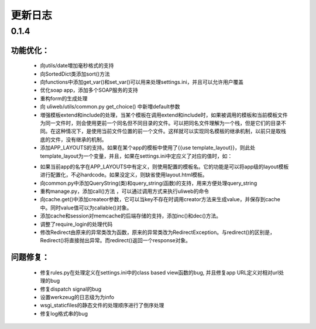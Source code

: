 =================
更新日志
=================

0.1.4
===========

功能优化：
-------------

    * 向utils/date増加毫秒格式的支持
    * 向SortedDict类添加sort()方法
    * 向functions中添加get_var()和set_var()可以用来处理settings.ini，并且可以允许用户覆盖
    * 优化soap app，添加多个SOAP服务的支持
    * 重构form的生成处理
    * 向 uliweb/utils/common.py get_choice() 中新増default参数
    * 増强模板extend和include的处理，当某个模板在调用extend和include时，如果被调用的模板和当前模板文件为同一文件时，则会使用更前一个同名但不同目录的文件。可以把同名文件理解为一个栈，但是它们的目录不同。在这种情况下，是使用当前文件位置的前一个文件。这样就可以实现同名模板的继承机制，以前只是取栈底的文件，没有继承的机制。
    * 添加APP_LAYOUTS的支持。如果在某个app的模板中使用了{{use template_layout}}，则此处template_layout为一个变量，并且，如果在settings.ini中定应义了对应的值时，如：

    .. code-block:: python
       :linenos:
       :emphasize-lines: 3,5

        [APP_LAYOUTS]
        appname = 'layout.html'
    

    * 如果当前app的名字在APP_LAYOUTS中有定义，则使用配置的模板名。它的功能是可以将app级的layout模板进行配置化，不必hardcode。如果没定义，则缺省使用layout.html模板。
    * 向common.py中添加QueryString(类)和query_string(函数)的支持，用来方便处理query_string
    * 重构manage.py，添加call()方法 ，可以通过调用方式来执行uliweb的命令
    * 向cache.get()中添加createor参数，它可以当key不存在时调用creator方法来生成value，并保存到cache中。同时value值可以为callable()对象。
    * 添加cache和session对memcache的后端存储的支持，添加inc()和dec()方法。
    * 调整了require_login的处理代码
    * 修改Redirect由原来的异常类改为函数，原来的异常类改为RedirectException。与redirect()的区别是，Redirect()将直接抛出异常。而redirect()返回一个response对象。

问题修复：
----------------

    * 修复rules.py在处理定义在settings.ini中的class based view函数的bug, 并且修复app URL定义对相对url处理的bug
    * 修复dispatch signal的bug
    * 设置werkzeug的日志级为为info
    * wsgi_staticfiles的静态文件的处理顺序进行了倒序处理
    * 修复log格式串的bug



